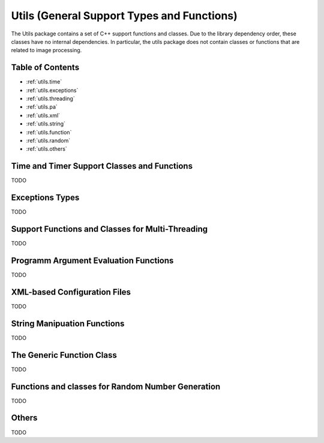 **Utils** (General Support Types and Functions)
===============================================

The Utils package contains a set of C++ support functions and
classes. Due to the library dependency order, these classes have no
internal dependencies. In particular, the utils package does not
contain classes or functions that are related to image processing.

Table of Contents
"""""""""""""""""

* :ref:`utils.time`
* :ref:`utils.exceptions`
* :ref:`utils.threading`
* :ref:`utils.pa`
* :ref:`utils.xml`
* :ref:`utils.string`
* :ref:`utils.function`
* :ref:`utils.random`
* :ref:`utils.others`

.. _utils.time:

Time and Timer Support Classes and Functions
""""""""""""""""""""""""""""""""""""""""""""

TODO

.. _utils.exceptions:

Exceptions Types
""""""""""""""""

TODO

.. _utils.threading:

Support Functions and Classes for Multi-Threading
"""""""""""""""""""""""""""""""""""""""""""""""""

TODO






.. _utils.pa:

Programm Argument Evaluation Functions
""""""""""""""""""""""""""""""""""""""

TODO


.. _utils.xml:

XML-based Configuration Files
"""""""""""""""""""""""""""""

TODO



.. _utils.string:

String Manipuation Functions
""""""""""""""""""""""""""""

TODO


.. _utils.function:

The Generic Function Class 
"""""""""""""""""""""""""""

TODO


.. _utils.random:

Functions and classes for Random Number Generation
""""""""""""""""""""""""""""""""""""""""""""""""""

TODO

.. _utils.others:

Others
""""""

TODO
